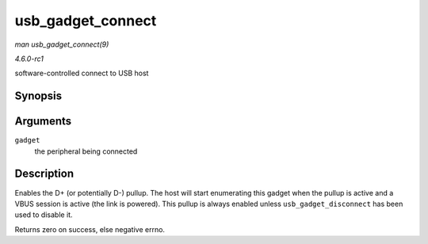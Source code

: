 
.. _API-usb-gadget-connect:

==================
usb_gadget_connect
==================

*man usb_gadget_connect(9)*

*4.6.0-rc1*

software-controlled connect to USB host


Synopsis
========

.. c:function:: int usb_gadget_connect( struct usb_gadget * gadget )

Arguments
=========

``gadget``
    the peripheral being connected


Description
===========

Enables the D+ (or potentially D-) pullup. The host will start enumerating this gadget when the pullup is active and a VBUS session is active (the link is powered). This pullup is
always enabled unless ``usb_gadget_disconnect`` has been used to disable it.

Returns zero on success, else negative errno.
